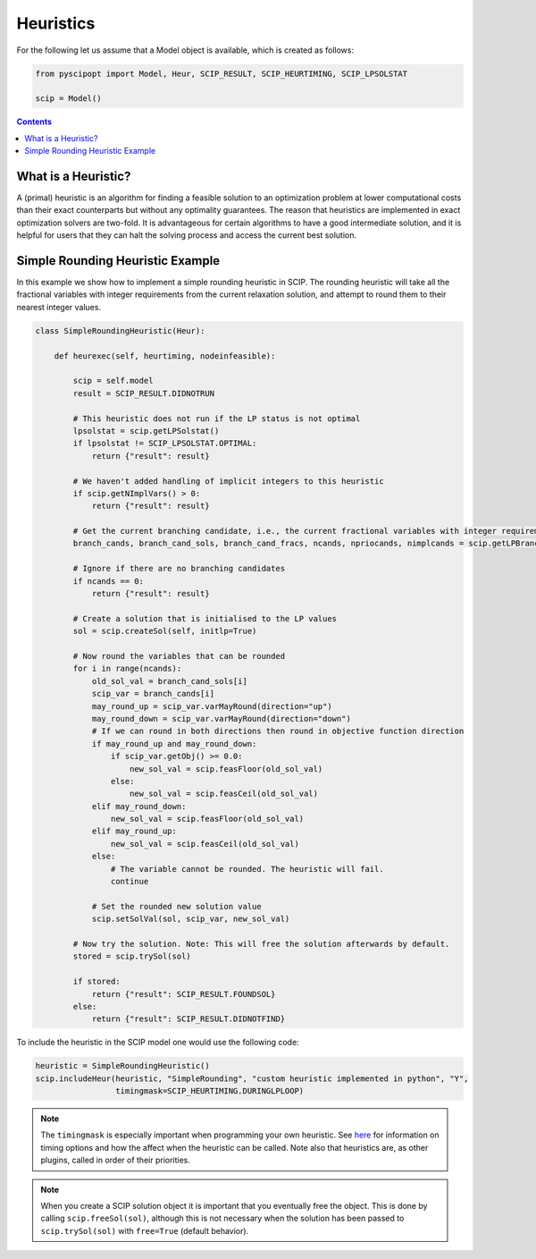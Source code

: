 ###########
Heuristics
###########

For the following let us assume that a Model object is available, which is created as follows:

.. code-block:: python

  from pyscipopt import Model, Heur, SCIP_RESULT, SCIP_HEURTIMING, SCIP_LPSOLSTAT

  scip = Model()

.. contents:: Contents

What is a Heuristic?
=====================

A (primal) heuristic is an algorithm for finding a feasible solution to an optimization problem at lower
computational costs than their exact counterparts but without any optimality guarantees.
The reason that heuristics are implemented in exact optimization solvers are two-fold. It is advantageous
for certain algorithms to have a good intermediate solution, and it is helpful for users that they can
halt the solving process and access the current best solution.

Simple Rounding Heuristic Example
=================================

In this example we show how to implement a simple rounding heuristic in SCIP. The rounding heuristic
will take all the fractional variables with integer requirements from the current relaxation solution,
and attempt to round them to their nearest integer values.

.. code-block:: python

  class SimpleRoundingHeuristic(Heur):

      def heurexec(self, heurtiming, nodeinfeasible):

          scip = self.model
          result = SCIP_RESULT.DIDNOTRUN

          # This heuristic does not run if the LP status is not optimal
          lpsolstat = scip.getLPSolstat()
          if lpsolstat != SCIP_LPSOLSTAT.OPTIMAL:
              return {"result": result}

          # We haven't added handling of implicit integers to this heuristic
          if scip.getNImplVars() > 0:
              return {"result": result}

          # Get the current branching candidate, i.e., the current fractional variables with integer requirements
          branch_cands, branch_cand_sols, branch_cand_fracs, ncands, npriocands, nimplcands = scip.getLPBranchCands()

          # Ignore if there are no branching candidates
          if ncands == 0:
              return {"result": result}

          # Create a solution that is initialised to the LP values
          sol = scip.createSol(self, initlp=True)

          # Now round the variables that can be rounded
          for i in range(ncands):
              old_sol_val = branch_cand_sols[i]
              scip_var = branch_cands[i]
              may_round_up = scip_var.varMayRound(direction="up")
              may_round_down = scip_var.varMayRound(direction="down")
              # If we can round in both directions then round in objective function direction
              if may_round_up and may_round_down:
                  if scip_var.getObj() >= 0.0:
                      new_sol_val = scip.feasFloor(old_sol_val)
                  else:
                      new_sol_val = scip.feasCeil(old_sol_val)
              elif may_round_down:
                  new_sol_val = scip.feasFloor(old_sol_val)
              elif may_round_up:
                  new_sol_val = scip.feasCeil(old_sol_val)
              else:
                  # The variable cannot be rounded. The heuristic will fail.
                  continue

              # Set the rounded new solution value
              scip.setSolVal(sol, scip_var, new_sol_val)

          # Now try the solution. Note: This will free the solution afterwards by default.
          stored = scip.trySol(sol)

          if stored:
              return {"result": SCIP_RESULT.FOUNDSOL}
          else:
              return {"result": SCIP_RESULT.DIDNOTFIND}

To include the heuristic in the SCIP model one would use the following code:

.. code-block:: python

  heuristic = SimpleRoundingHeuristic()
  scip.includeHeur(heuristic, "SimpleRounding", "custom heuristic implemented in python", "Y",
                   timingmask=SCIP_HEURTIMING.DURINGLPLOOP)

.. note:: The ``timingmask`` is especially important when programming your own heuristic. See
  `here <https://www.scipopt.org/doc/html/HEUR.php>`_ for information on timing options and how the affect
  when the heuristic can be called. Note also that heuristics are, as other plugins, called in order of
  their priorities.

.. note:: When you create a SCIP solution object it is important that you eventually free the object.
  This is done by calling ``scip.freeSol(sol)``, although this is not necessary when the solution has been
  passed to ``scip.trySol(sol)`` with ``free=True`` (default behavior).

